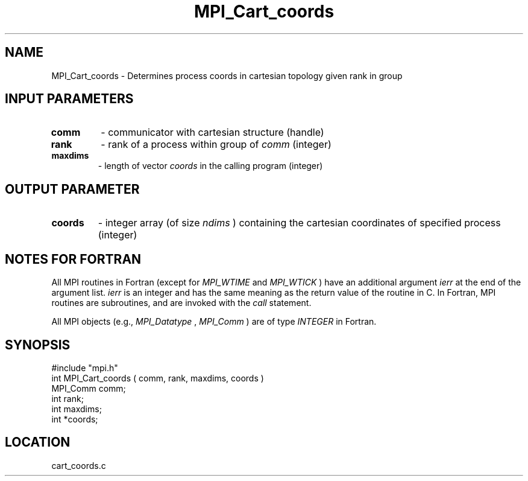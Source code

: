 .TH MPI_Cart_coords 3 "12/21/1995" " " "MPI"
.SH NAME
MPI_Cart_coords \- Determines process coords in cartesian topology given
rank in group

.SH INPUT PARAMETERS
.PD 0
.TP
.B comm 
- communicator with cartesian structure (handle) 
.PD 1
.PD 0
.TP
.B rank 
- rank of a process within group of 
.I comm
(integer) 
.PD 1
.PD 0
.TP
.B maxdims 
- length of vector 
.I coords
in the calling program (integer) 
.PD 1

.SH OUTPUT PARAMETER
.PD 0
.TP
.B coords 
- integer array (of size 
.I ndims
) containing the cartesian coordinates of specified process (integer) 
.PD 1

.SH NOTES FOR FORTRAN
All MPI routines in Fortran (except for 
.I MPI_WTIME
and 
.I MPI_WTICK
) have
an additional argument 
.I ierr
at the end of the argument list.  
.I ierr
is an integer and has the same meaning as the return value of the routine
in C.  In Fortran, MPI routines are subroutines, and are invoked with the
.I call
statement.

All MPI objects (e.g., 
.I MPI_Datatype
, 
.I MPI_Comm
) are of type 
.I INTEGER
in Fortran.
.SH SYNOPSIS
.nf
#include "mpi.h"
int MPI_Cart_coords ( comm, rank, maxdims, coords )
MPI_Comm  comm;
int       rank;
int       maxdims;
int      *coords;

.fi

.SH LOCATION
 cart_coords.c
